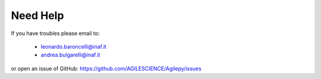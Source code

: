 Need Help
=========

If you have troubles please email to:

  - leonardo.baroncelli@inaf.it
  - andrea.bulgarelli@inaf.it

or open an issue of GitHub: https://github.com/AGILESCIENCE/Agilepy/issues
